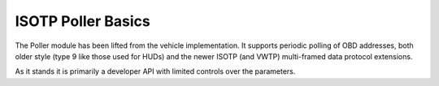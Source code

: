 ISOTP Poller Basics
===================

The Poller module has been lifted from the vehicle implementation. It supports periodic
polling of OBD addresses, both older style (type 9 like those used for HUDs) and the newer
ISOTP (and VWTP) multi-framed data protocol extensions.

As it stands it is primarily a developer API with limited controls over the parameters.


